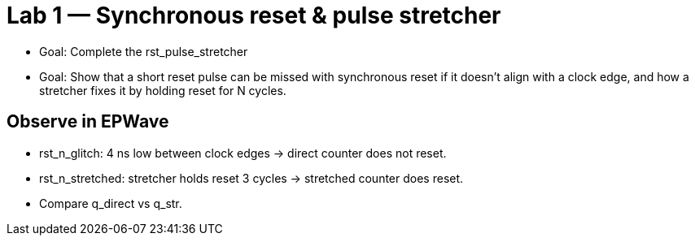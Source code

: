 # Lab 1 — Synchronous reset & pulse stretcher

* Goal: Complete the rst_pulse_stretcher
* Goal: Show that a short reset pulse can be missed with synchronous reset if it doesn’t align with a clock edge, and how a stretcher fixes it by holding reset for N cycles.

## Observe in EPWave

* rst_n_glitch: 4 ns low between clock edges → direct counter does not reset.

* rst_n_stretched: stretcher holds reset 3 cycles → stretched counter does reset.

* Compare q_direct vs q_str.